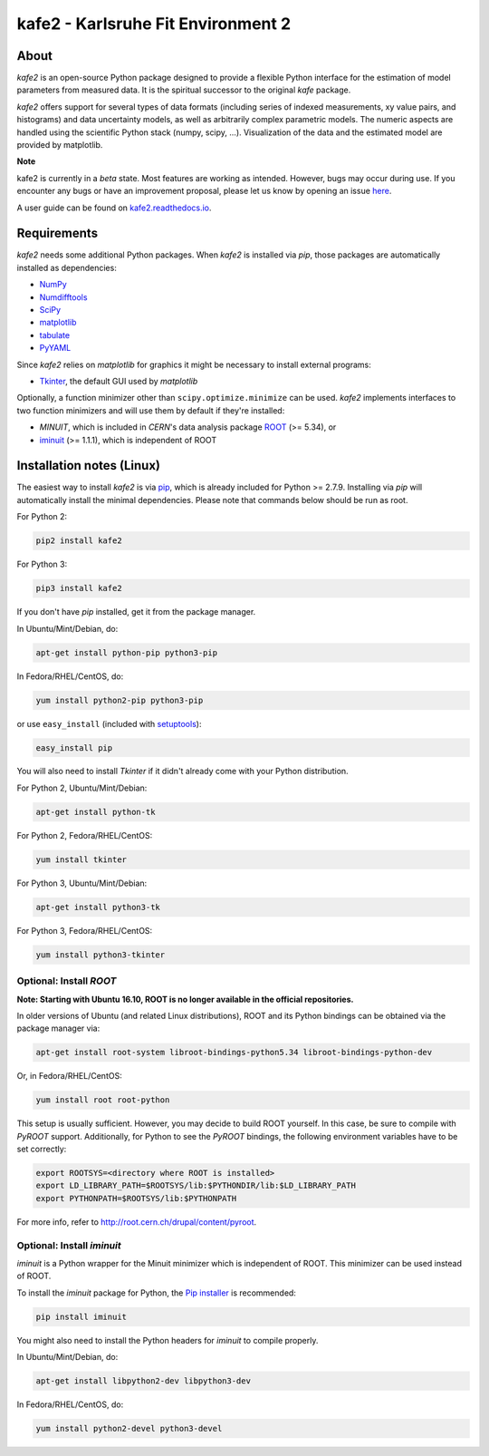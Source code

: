 .. -*- mode: rst -*-

*************************************
kafe2 - Karlsruhe Fit Environment 2
*************************************

.. image:: https://readthedocs.org/projects/kafe2/badge/?version=latest
    :target: https://kafe2.readthedocs.io/en/latest/?badge=latest
    :alt: Documentation Status

.. image:: https://travis-ci.org/dsavoiu/kafe2.svg?branch=master
    :target: https://travis-ci.org/dsavoiu/kafe2


=====
About
=====

*kafe2* is an open-source Python package designed to provide a flexible
Python interface for the estimation of model parameters from measured
data. It is the spiritual successor to the original *kafe* package.

*kafe2* offers support for several types of data formats (including series
of indexed measurements, xy value pairs, and histograms) and data
uncertainty models, as well as arbitrarily complex parametric
models. The numeric aspects are handled using the scientific Python
stack (numpy, scipy, ...). Visualization of the data and the estimated
model are provided by matplotlib.

**Note**

kafe2 is currently in a *beta* state. Most features are working as intended. However, bugs
may occur during use. If you encounter any bugs or have an improvement proposal, please let us
know by opening an issue `here <https://github.com/dsavoiu/kafe2/issues>`_.

A user guide can be found on `kafe2.readthedocs.io <https://kafe2.readthedocs.io/en/latest/parts/user_guide.html>`_.


============
Requirements
============

*kafe2* needs some additional Python packages. When *kafe2* is installed via *pip*, those packages
are automatically installed as dependencies:

* `NumPy <http://www.numpy.org>`_
* `Numdifftools <https://pypi.org/project/Numdifftools/>`_
* `SciPy <http://www.scipy.org>`_
* `matplotlib <http://matplotlib.org>`_
* `tabulate <https://pypi.org/project/tabulate/>`_
* `PyYAML <https://pypi.org/project/PyYAML/>`_

Since *kafe2* relies on *matplotlib* for graphics it might be necessary to install external programs:

* `Tkinter <https://wiki.python.org/moin/TkInter>`_, the default GUI used by *matplotlib*


Optionally, a function minimizer other than ``scipy.optimize.minimize`` can be used.
*kafe2* implements interfaces to two function minimizers and will use them
by default if they're installed:

* *MINUIT*, which is included in *CERN*'s data analysis package `ROOT <http://root.cern.ch>`_ (>= 5.34), or
* `iminuit <https://github.com/iminuit/iminuit>`_ (>= 1.1.1), which is independent of ROOT


==========================
Installation notes (Linux)
==========================

The easiest way to install *kafe2* is via `pip <https://pip.pypa.io/en/stable/>`_, which is
already included for Python >= 2.7.9. Installing via *pip* will automatically install the minimal
dependencies. Please note that commands below should be run as root.

For Python 2:

.. code:: bash

    pip2 install kafe2



For Python 3:

.. code:: bash

    pip3 install kafe2


If you don't have *pip* installed, get it from the package manager.

In Ubuntu/Mint/Debian, do:

.. code:: bash

    apt-get install python-pip python3-pip


In Fedora/RHEL/CentOS, do:

.. code:: bash

    yum install python2-pip python3-pip


or use ``easy_install`` (included with `setuptools <https://pypi.python.org/pypi/setuptools>`_):

.. code:: bash

    easy_install pip


You will also need to install *Tkinter* if it didn't already come with your Python distribution.

For Python 2, Ubuntu/Mint/Debian:

.. code:: bash

    apt-get install python-tk


For Python 2, Fedora/RHEL/CentOS:

.. code:: bash

    yum install tkinter


For Python 3, Ubuntu/Mint/Debian:

.. code:: bash

    apt-get install python3-tk


For Python 3, Fedora/RHEL/CentOS:

.. code:: bash

    yum install python3-tkinter


------------------------
Optional: Install *ROOT*
------------------------

**Note: Starting with Ubuntu 16.10, ROOT is no longer available in the official repositories.**

In older versions of Ubuntu (and related Linux distributions), ROOT and its Python bindings
can be obtained via the package manager via:

.. code:: bash

    apt-get install root-system libroot-bindings-python5.34 libroot-bindings-python-dev


Or, in Fedora/RHEL/CentOS:

.. code:: bash

    yum install root root-python


This setup is usually sufficient. However, you may decide to build ROOT yourself. In this case,
be sure to compile with *PyROOT* support. Additionally, for Python to see the *PyROOT* bindings,
the following environment variables have to be set correctly:

.. code:: bash

    export ROOTSYS=<directory where ROOT is installed>
    export LD_LIBRARY_PATH=$ROOTSYS/lib:$PYTHONDIR/lib:$LD_LIBRARY_PATH
    export PYTHONPATH=$ROOTSYS/lib:$PYTHONPATH


For more info, refer to `<http://root.cern.ch/drupal/content/pyroot>`_.


---------------------------
Optional: Install `iminuit`
---------------------------

*iminuit* is a Python wrapper for the Minuit minimizer which is
independent of ROOT. This minimizer can be used instead of ROOT.

To install the *iminuit* package for Python, the `Pip installer
<http://www.pip-installer.org/>`_ is recommended:

.. code:: bash

    pip install iminuit

You might also need to install the Python headers for *iminuit* to
compile properly.

In Ubuntu/Mint/Debian, do:

.. code:: bash

    apt-get install libpython2-dev libpython3-dev

In Fedora/RHEL/CentOS, do:

.. code:: bash

    yum install python2-devel python3-devel

